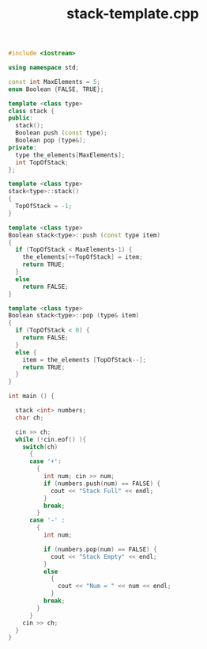 #+Title: stack-template.cpp
#+OPTIONS: ^:nil num:nil author:nil email:nil creator:nil timestamp:nil

#+BEGIN_SRC cpp :tangle stack-template.cpp :padline no
  #include <iostream>

  using namespace std;

  const int MaxElements = 5;
  enum Boolean {FALSE, TRUE};

  template <class type>
  class stack {
  public:
    stack();
    Boolean push (const type);
    Boolean pop (type&);
  private:
    type the_elements[MaxElements];
    int TopOfStack;
  };

  template <class type>
  stack<type>::stack()
  {
    TopOfStack = -1;
  }

  template <class type>
  Boolean stack<type>::push (const type item)
  {
    if (TopOfStack < MaxElements-1) {
      the_elements[++TopOfStack] = item;
      return TRUE;
    }
    else
      return FALSE;
  }

  template <class type>
  Boolean stack<type>::pop (type& item)
  {
    if (TopOfStack < 0) {
      return FALSE;
    }
    else {
      item = the_elements [TopOfStack--];
      return TRUE;
    }
  }

  int main () {

    stack <int> numbers;
    char ch;

    cin >> ch;
    while (!cin.eof() ){
      switch(ch)
        {
        case '+':
          {
            int num; cin >> num;
            if (numbers.push(num) == FALSE) {
              cout << "Stack Full" << endl;
            }
            break;
          }
        case '-' :
          {
            int num;

            if (numbers.pop(num) == FALSE) {
              cout << "Stack Empty" << endl;
            }
            else
              {
                cout << "Num = " << num << endl;
              }
            break;
          }
        }
      cin >> ch;
    }
  }
#+END_SRC
